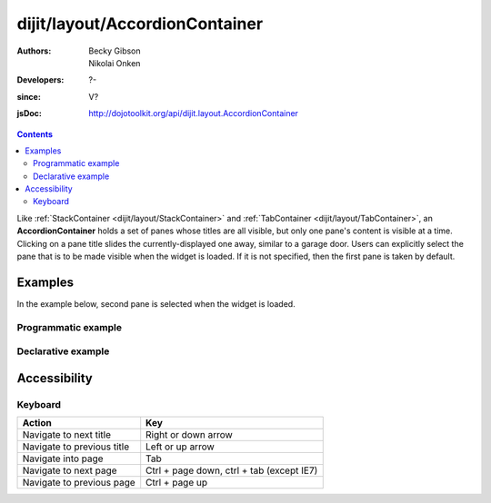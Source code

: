 .. _dijit/layout/AccordionContainer:

===============================
dijit/layout/AccordionContainer
===============================

:Authors: Becky Gibson, Nikolai Onken
:Developers: ?-
:since: V?
:jsDoc: http://dojotoolkit.org/api/dijit.layout.AccordionContainer

.. contents ::
    :depth: 2

Like :ref:`StackContainer <dijit/layout/StackContainer>` and :ref:`TabContainer <dijit/layout/TabContainer>`, an **AccordionContainer** holds a set of panes whose titles are all visible, but only one pane's content is visible at a time.
Clicking on a pane title slides the currently-displayed one away, similar to a garage door.
Users can explicitly select the pane that is to be made visible when the widget is loaded.
If it is not specified, then the first pane is taken by default.


Examples
========

In the example below, second pane is selected when the widget is loaded.

Programmatic example
--------------------
 
.. code-example ::

  .. js ::

    require(["dijit/layout/AccordionContainer", "dijit/layout/ContentPane", "dojo/domReady!"],
            function(AccordionContainer, ContentPane){
        var aContainer = new AccordionContainer({style:"height: 300px"}, "markup");
        aContainer.addChild(new ContentPane({
            title: "This is a content pane",
            content: "Hi!"
        }));
        aContainer.addChild(new ContentPane({
            title:"This is as well",
            content:"Hi how are you?"
        }));
        aContainer.addChild(new ContentPane({
            title:"This too",
            content:"Hello im fine.. thnx"
        }));
        aContainer.startup();
    });

  .. html ::

     <div id="markup" style="width: 300px; height: 300px"></div>
  

Declarative example
-------------------

.. code-example ::

  .. js ::

    require(["dojo/parser", "dijit/layout/AccordionContainer", "dijit/layout/ContentPane"]);

  .. html ::

    <div style="width: 300px; height: 300px">
        <div data-dojo-type="dijit/layout/AccordionContainer" style="height: 300px;">
            <div data-dojo-type="dijit/layout/ContentPane" title="Heeh, this is a content pane">
                Hi!
            </div>
            <div data-dojo-type="dijit/layout/ContentPane" title="This is as well" selected="true">
                Hi how are you?
            </div>
            <div data-dojo-type="dijit/layout/ContentPane" title="This too">
                Hi how are you? .....Great, thx
            </div>
        </div>
    </div>


Accessibility
=============

Keyboard
--------

==========================================    =================================================
Action                                        Key
==========================================    =================================================
Navigate to next title                        Right or down arrow
Navigate to previous title                    Left or up arrow
Navigate into page                            Tab
Navigate to next page                         Ctrl + page down, ctrl + tab (except IE7)
Navigate to previous page                     Ctrl + page up
==========================================    =================================================
